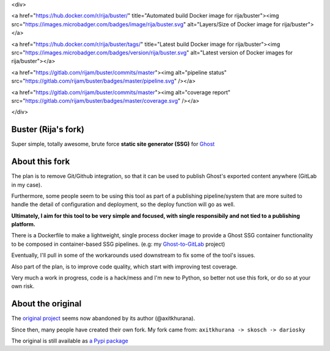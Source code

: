 
<div>

<a href="https://hub.docker.com/r/rija/buster/" title="Automated build Docker image for rija/buster"><img src="https://images.microbadger.com/badges/image/rija/buster.svg" alt="Layers/Size of Docker image for rija/buster"></a>

<a href="https://hub.docker.com/r/rija/buster/tags/" title="Latest build Docker image for rija/buster"><img src="https://images.microbadger.com/badges/version/rija/buster.svg" alt="Latest version of Docker images for rija/buster"></a>

<a href="https://gitlab.com/rijam/buster/commits/master"><img alt="pipeline status" src="https://gitlab.com/rijam/buster/badges/master/pipeline.svg" /></a>

<a href="https://gitlab.com/rijam/buster/commits/master"><img alt="coverage report" src="https://gitlab.com/rijam/buster/badges/master/coverage.svg" /></a>


</div>


Buster (Rija's fork)
===================

Super simple, totally awesome, brute force **static site generator (SSG)** 
for `Ghost <https://ghost.org/>`_


About this fork
============

The plan is to remove Git/Github integration, so that it can be used to publish
Ghost's exported content anywhere (GitLab in my case).

Furthermore, some people seem to be using this tool as part of a publishing
pipeline/system that are more suited to handle the detail of configuration
and deployment, so the deploy function will go as well.

**Ultimately, I aim for this tool to be very simple and focused,
with single responsibily and not tied to a publishing platform.**

There is a Dockerfile to make a lightweight, single process docker image to
provide a Ghost SSG container functionality to be composed in container-based
SSG pipelines.
(e.g: my `Ghost-to-GitLab <https://gitlab.com/rijam/docker-ghost-buster>`_ project)

Eventually, I'll pull in some of the workarounds used downstream to fix some of
the tool's issues.

Also part of the plan, is to improve code quality, which start with improving
test coverage.

Very much a work in progress, code is a hack/mess and I'm new to Python, so
better not use this fork, or do so at your own risk.


About the original
============

The `original project <https://github.com/axitkhurana/buster>`_ seems now abandoned by its author (@axitkhurana).

Since then, many people have created their own fork.
My fork came from: ``axitkhurana -> skosch -> dariosky``

The original is still available as `a Pypi package <https://pypi.org/project/buster/>`_





